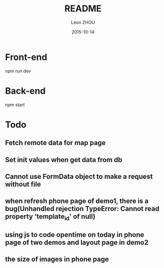 
#+TITLE:     README
#+AUTHOR:    Leon ZHOU
#+EMAIL:     zhouleib1412@gmail.com
#+DATE:      2015-10-14
#+DESCRIPTION: 
#+KEYWORDS: 
#+LANGUAGE:  zh_CN
#+EXPORT_SELECT_TAGS: export
#+EXPORT_EXCLUDE_TAGS: noexport
#+LATEX_CLASS: cn-article


* Front-end

  npm run dev


* Back-end
  npm start


* Todo

** Fetch remote data for map page


** Set init values when get data from db

** Cannot use FormData object to make a request without file

** when refresh phone page of demo1, there is a bug(Unhandled rejection TypeError: Cannot read property 'template_id' of null)

** using js to code opentime on today in phone page of two demos and layout page in demo2

** the size of images in phone page
